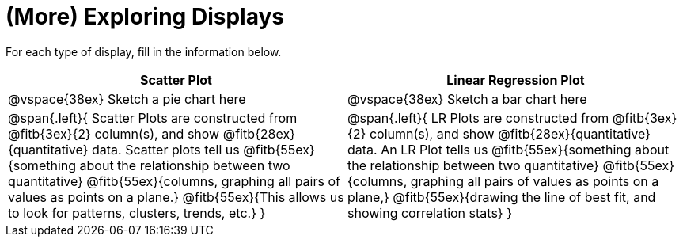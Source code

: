 = (More) Exploring Displays 

For each type of display, fill in the information below.

[cols="^1a,^1a",stripes="none",options="header"]
|===
| Scatter Plot | Linear Regression Plot
| @vspace{38ex} Sketch a pie chart here | @vspace{38ex} Sketch a bar chart here
| 
--
@span{.left}{
Scatter Plots are constructed from @fitb{3ex}{2} column(s), and show @fitb{28ex}{quantitative} data.
Scatter plots tell us 
@fitb{55ex}{something about the relationship between two quantitative}
@fitb{55ex}{columns, graphing all pairs of values as points on a plane.}
@fitb{55ex}{This allows us to look for patterns, clusters, trends, etc.}
}
--

| 
--
@span{.left}{
LR Plots are constructed from @fitb{3ex}{2} column(s), and show @fitb{28ex}{quantitative} data.
An LR Plot tells us
@fitb{55ex}{something about the relationship between two quantitative}
@fitb{55ex}{columns, graphing all pairs of values as points on a plane,}
@fitb{55ex}{drawing the line of best fit, and showing correlation stats}
}
--
|===
